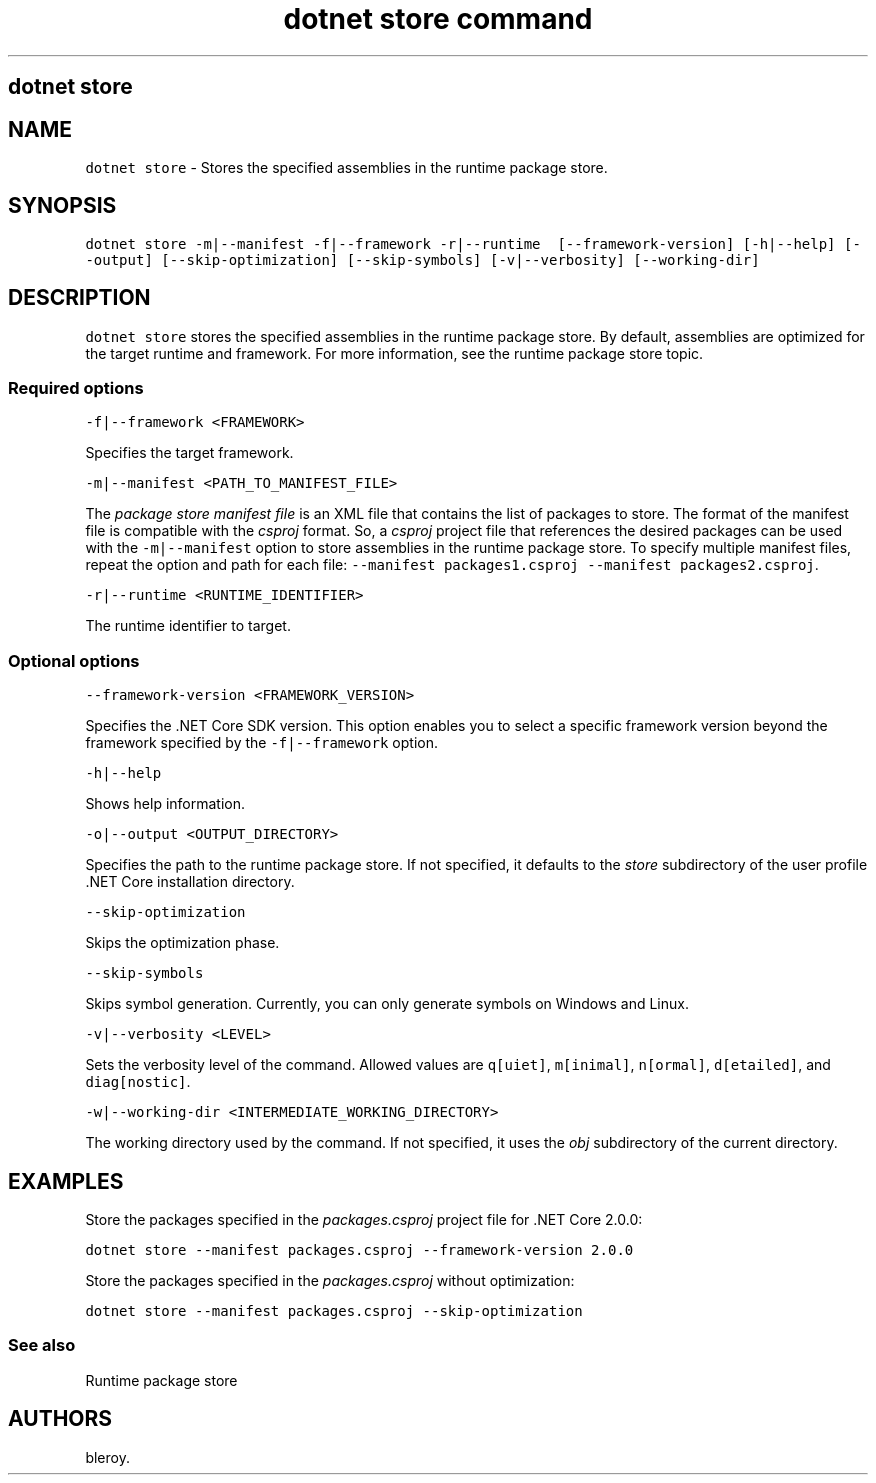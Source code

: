 .\" Automatically generated by Pandoc 2.1.3
.\"
.TH "dotnet store command" "1" "" "" ".NET Core"
.hy
.SH dotnet store
.PP
.SH NAME
.PP
\f[C]dotnet\ store\f[] \- Stores the specified assemblies in the runtime package store.
.SH SYNOPSIS
.PP
\f[C]dotnet\ store\ \-m|\-\-manifest\ \-f|\-\-framework\ \-r|\-\-runtime\ \ [\-\-framework\-version]\ [\-h|\-\-help]\ [\-\-output]\ [\-\-skip\-optimization]\ [\-\-skip\-symbols]\ [\-v|\-\-verbosity]\ [\-\-working\-dir]\f[]
.SH DESCRIPTION
.PP
\f[C]dotnet\ store\f[] stores the specified assemblies in the runtime package store.
By default, assemblies are optimized for the target runtime and framework.
For more information, see the runtime package store topic.
.SS Required options
.PP
\f[C]\-f|\-\-framework\ <FRAMEWORK>\f[]
.PP
Specifies the target framework.
.PP
\f[C]\-m|\-\-manifest\ <PATH_TO_MANIFEST_FILE>\f[]
.PP
The \f[I]package store manifest file\f[] is an XML file that contains the list of packages to store.
The format of the manifest file is compatible with the \f[I]csproj\f[] format.
So, a \f[I]csproj\f[] project file that references the desired packages can be used with the \f[C]\-m|\-\-manifest\f[] option to store assemblies in the runtime package store.
To specify multiple manifest files, repeat the option and path for each file: \f[C]\-\-manifest\ packages1.csproj\ \-\-manifest\ packages2.csproj\f[].
.PP
\f[C]\-r|\-\-runtime\ <RUNTIME_IDENTIFIER>\f[]
.PP
The runtime identifier to target.
.SS Optional options
.PP
\f[C]\-\-framework\-version\ <FRAMEWORK_VERSION>\f[]
.PP
Specifies the .NET Core SDK version.
This option enables you to select a specific framework version beyond the framework specified by the \f[C]\-f|\-\-framework\f[] option.
.PP
\f[C]\-h|\-\-help\f[]
.PP
Shows help information.
.PP
\f[C]\-o|\-\-output\ <OUTPUT_DIRECTORY>\f[]
.PP
Specifies the path to the runtime package store.
If not specified, it defaults to the \f[I]store\f[] subdirectory of the user profile .NET Core installation directory.
.PP
\f[C]\-\-skip\-optimization\f[]
.PP
Skips the optimization phase.
.PP
\f[C]\-\-skip\-symbols\f[]
.PP
Skips symbol generation.
Currently, you can only generate symbols on Windows and Linux.
.PP
\f[C]\-v|\-\-verbosity\ <LEVEL>\f[]
.PP
Sets the verbosity level of the command.
Allowed values are \f[C]q[uiet]\f[], \f[C]m[inimal]\f[], \f[C]n[ormal]\f[], \f[C]d[etailed]\f[], and \f[C]diag[nostic]\f[].
.PP
\f[C]\-w|\-\-working\-dir\ <INTERMEDIATE_WORKING_DIRECTORY>\f[]
.PP
The working directory used by the command.
If not specified, it uses the \f[I]obj\f[] subdirectory of the current directory.
.SH EXAMPLES
.PP
Store the packages specified in the \f[I]packages.csproj\f[] project file for .NET Core 2.0.0:
.PP
\f[C]dotnet\ store\ \-\-manifest\ packages.csproj\ \-\-framework\-version\ 2.0.0\f[]
.PP
Store the packages specified in the \f[I]packages.csproj\f[] without optimization:
.PP
\f[C]dotnet\ store\ \-\-manifest\ packages.csproj\ \-\-skip\-optimization\f[]
.SS See also
.PP
Runtime package store
.SH AUTHORS
bleroy.
